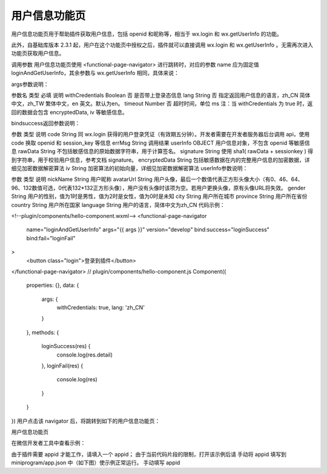 用户信息功能页
==============

用户信息功能页用于帮助插件获取用户信息，包括 openid 和昵称等，相当于 wx.login 和 wx.getUserInfo 的功能。

此外，自基础库版本 2.3.1 起，用户在这个功能页中授权之后，插件就可以直接调用 wx.login 和 wx.getUserInfo 。无需再次进入功能页获取用户信息。

调用参数
用户信息功能页使用 <functional-page-navigator> 进行跳转时，对应的参数 name 应为固定值 loginAndGetUserInfo，其余参数与 wx.getUserInfo 相同，具体来说：

args参数说明：

参数名	类型	必填	说明
withCredentials	Boolean	否	是否带上登录态信息
lang	String	否	指定返回用户信息的语言，zh_CN 简体中文，zh_TW 繁体中文，en 英文。默认为en。
timeout	Number	否	超时时间，单位 ms
注：当 withCredentials 为 true 时，返回的数据会包含 encryptedData, iv 等敏感信息。

bindsuccess返回参数说明：

参数	类型	说明
code	String	同 wx.login 获得的用户登录凭证（有效期五分钟）。开发者需要在开发者服务器后台调用 api，使用 code 换取 openid 和 session_key 等信息
errMsg	String	调用结果
userInfo	OBJECT	用户信息对象，不包含 openid 等敏感信息
rawData	String	不包括敏感信息的原始数据字符串，用于计算签名。
signature	String	使用 sha1( rawData + sessionkey ) 得到字符串，用于校验用户信息，参考文档 signature。
encryptedData	String	包括敏感数据在内的完整用户信息的加密数据，详细见加密数据解密算法
iv	String	加密算法的初始向量，详细见加密数据解密算法
userInfo参数说明：

参数	类型	说明
nickName	String	用户昵称
avatarUrl	String	用户头像，最后一个数值代表正方形头像大小（有0、46、64、96、132数值可选，0代表132*132正方形头像），用户没有头像时该项为空。若用户更换头像，原有头像URL将失效。
gender	String	用户的性别，值为1时是男性，值为2时是女性，值为0时是未知
city	String	用户所在城市
province	String	用户所在省份
country	String	用户所在国家
language	String	用户的语言，简体中文为zh_CN
代码示例：

<!--plugin/components/hello-component.wxml-->
<functional-page-navigator
  name="loginAndGetUserInfo"
  args="{{ args }}"
  version="develop"
  bind:success="loginSuccess"
  bind:fail="loginFail"
>
  <button class="login">登录到插件</button>
</functional-page-navigator>
// plugin/components/hello-component.js
Component({
  properties: {},
  data: {
    args: {
      withCredentials: true,
      lang: 'zh_CN'
    }
  },
  methods: {
    loginSuccess(res) {
      console.log(res.detail)
    },
    loginFail(res) {
      console.log(res)
    }
  }
})
用户点击该 navigator 后，将跳转到如下的用户信息功能页：

用户信息功能页

在微信开发者工具中查看示例：

由于插件需要 appid 才能工作，请填入一个 appid；
由于当前代码片段的限制，打开该示例后请 手动将 appid 填写到 miniprogram/app.json 中（如下图）使示例正常运行。
手动填写 appid